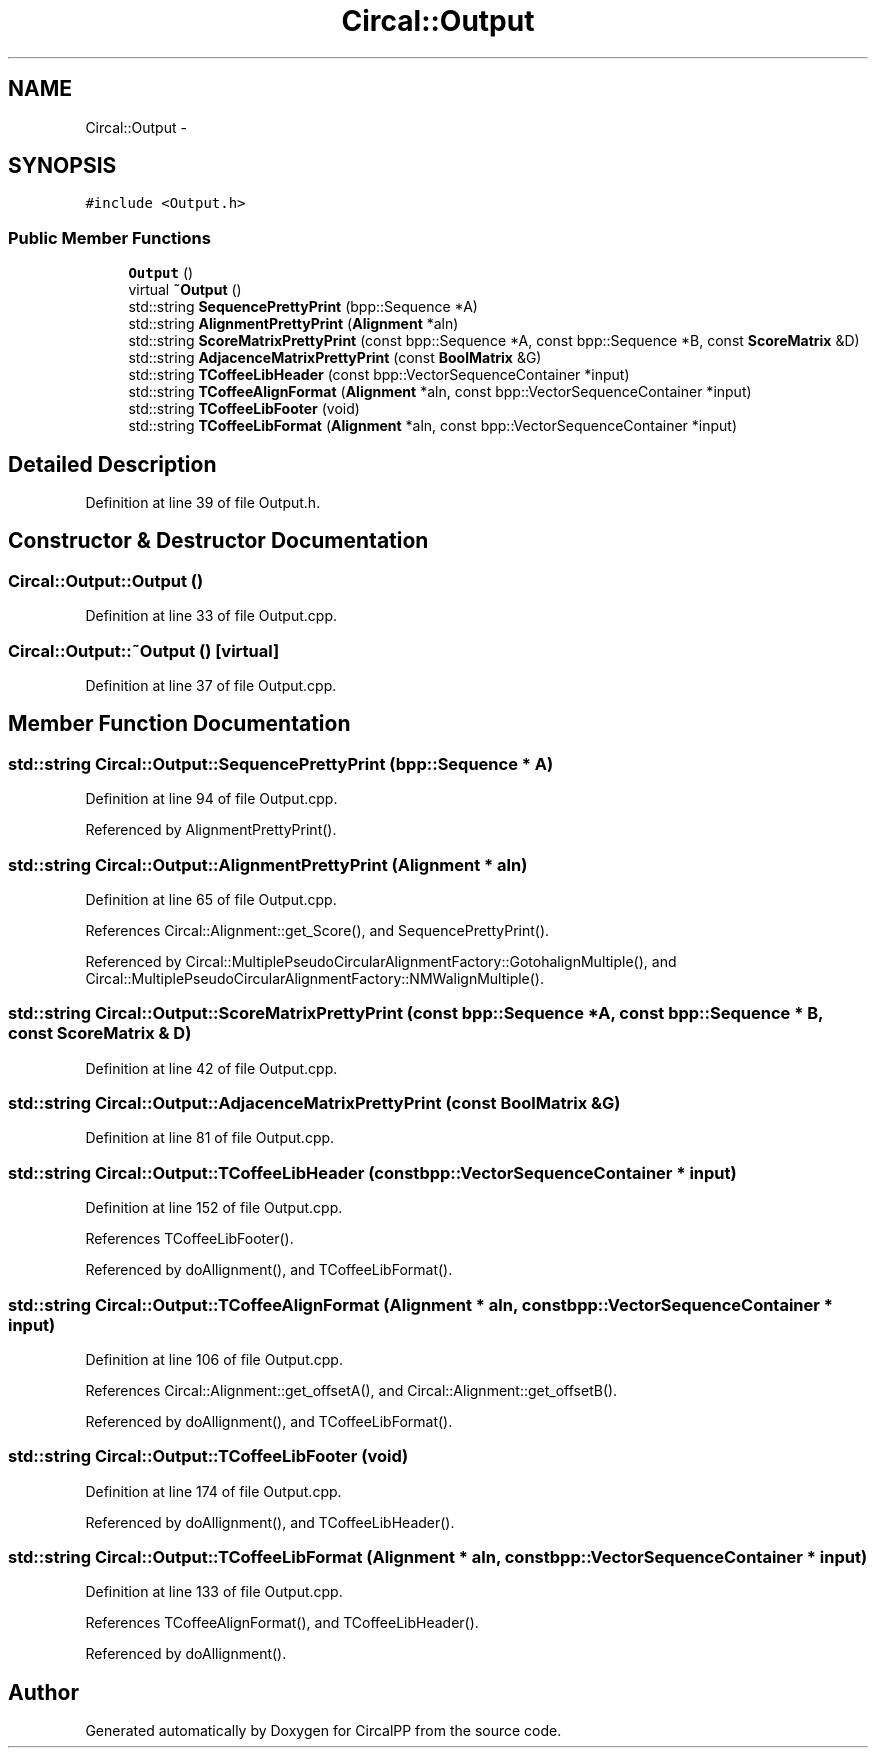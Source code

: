 .TH "Circal::Output" 3 "24 Feb 2008" "Version 0.1" "CircalPP" \" -*- nroff -*-
.ad l
.nh
.SH NAME
Circal::Output \- 
.SH SYNOPSIS
.br
.PP
\fC#include <Output.h>\fP
.PP
.SS "Public Member Functions"

.in +1c
.ti -1c
.RI "\fBOutput\fP ()"
.br
.ti -1c
.RI "virtual \fB~Output\fP ()"
.br
.ti -1c
.RI "std::string \fBSequencePrettyPrint\fP (bpp::Sequence *A)"
.br
.ti -1c
.RI "std::string \fBAlignmentPrettyPrint\fP (\fBAlignment\fP *aln)"
.br
.ti -1c
.RI "std::string \fBScoreMatrixPrettyPrint\fP (const bpp::Sequence *A, const bpp::Sequence *B, const \fBScoreMatrix\fP &D)"
.br
.ti -1c
.RI "std::string \fBAdjacenceMatrixPrettyPrint\fP (const \fBBoolMatrix\fP &G)"
.br
.ti -1c
.RI "std::string \fBTCoffeeLibHeader\fP (const bpp::VectorSequenceContainer *input)"
.br
.ti -1c
.RI "std::string \fBTCoffeeAlignFormat\fP (\fBAlignment\fP *aln, const bpp::VectorSequenceContainer *input)"
.br
.ti -1c
.RI "std::string \fBTCoffeeLibFooter\fP (void)"
.br
.ti -1c
.RI "std::string \fBTCoffeeLibFormat\fP (\fBAlignment\fP *aln, const bpp::VectorSequenceContainer *input)"
.br
.in -1c
.SH "Detailed Description"
.PP 
Definition at line 39 of file Output.h.
.SH "Constructor & Destructor Documentation"
.PP 
.SS "Circal::Output::Output ()"
.PP
Definition at line 33 of file Output.cpp.
.SS "Circal::Output::~Output ()\fC [virtual]\fP"
.PP
Definition at line 37 of file Output.cpp.
.SH "Member Function Documentation"
.PP 
.SS "std::string Circal::Output::SequencePrettyPrint (bpp::Sequence * A)"
.PP
Definition at line 94 of file Output.cpp.
.PP
Referenced by AlignmentPrettyPrint().
.SS "std::string Circal::Output::AlignmentPrettyPrint (\fBAlignment\fP * aln)"
.PP
Definition at line 65 of file Output.cpp.
.PP
References Circal::Alignment::get_Score(), and SequencePrettyPrint().
.PP
Referenced by Circal::MultiplePseudoCircularAlignmentFactory::GotohalignMultiple(), and Circal::MultiplePseudoCircularAlignmentFactory::NMWalignMultiple().
.SS "std::string Circal::Output::ScoreMatrixPrettyPrint (const bpp::Sequence * A, const bpp::Sequence * B, const \fBScoreMatrix\fP & D)"
.PP
Definition at line 42 of file Output.cpp.
.SS "std::string Circal::Output::AdjacenceMatrixPrettyPrint (const \fBBoolMatrix\fP & G)"
.PP
Definition at line 81 of file Output.cpp.
.SS "std::string Circal::Output::TCoffeeLibHeader (const bpp::VectorSequenceContainer * input)"
.PP
Definition at line 152 of file Output.cpp.
.PP
References TCoffeeLibFooter().
.PP
Referenced by doAllignment(), and TCoffeeLibFormat().
.SS "std::string Circal::Output::TCoffeeAlignFormat (\fBAlignment\fP * aln, const bpp::VectorSequenceContainer * input)"
.PP
Definition at line 106 of file Output.cpp.
.PP
References Circal::Alignment::get_offsetA(), and Circal::Alignment::get_offsetB().
.PP
Referenced by doAllignment(), and TCoffeeLibFormat().
.SS "std::string Circal::Output::TCoffeeLibFooter (void)"
.PP
Definition at line 174 of file Output.cpp.
.PP
Referenced by doAllignment(), and TCoffeeLibHeader().
.SS "std::string Circal::Output::TCoffeeLibFormat (\fBAlignment\fP * aln, const bpp::VectorSequenceContainer * input)"
.PP
Definition at line 133 of file Output.cpp.
.PP
References TCoffeeAlignFormat(), and TCoffeeLibHeader().
.PP
Referenced by doAllignment().

.SH "Author"
.PP 
Generated automatically by Doxygen for CircalPP from the source code.
